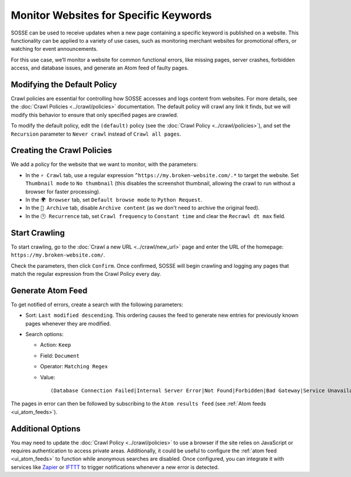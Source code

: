 Monitor Websites for Specific Keywords
======================================

SOSSE can be used to receive updates when a new page containing a specific keyword is published on a website. This
functionality can be applied to a variety of use cases, such as monitoring merchant websites for promotional offers, or
watching for event announcements.

For this use case, we’ll monitor a website for common functional errors, like missing pages, server crashes, forbidden
access, and database issues, and generate an Atom feed of faulty pages.

Modifying the Default Policy
----------------------------

Crawl policies are essential for controlling how SOSSE accesses and logs content from websites. For more details, see
the :doc:`Crawl Policies <../crawl/policies>` documentation. The default policy will crawl any link it finds, but we
will modify this behavior to ensure that only specified pages are crawled.

To modify the default policy, edit the ``(default)`` policy (see the :doc:`Crawl Policy <../crawl/policies>`), and set
the ``Recursion`` parameter to ``Never crawl`` instead of ``Crawl all pages``.

.. image:: ../../../tests/robotframework/screenshots/guide_feed_website_monitor_default_policy.png
   :class: sosse-screenshot

Creating the Crawl Policies
---------------------------

We add a policy for the website that we want to monitor, with the parameters:

- In the ``⚡ Crawl`` tab, use a regular expression ``^https://my.broken-website.com/.*`` to
  target the website. Set ``Thumbnail mode`` to ``No thumbnail`` (this disables the screenshot thumbnail,
  allowing the crawl to run without a browser for faster processing).
- In the ``🌍 Browser`` tab, set ``Default browse mode`` to ``Python Request``.
- In the ``🔖 Archive`` tab, disable ``Archive content`` (as we don't need to archive the original feed).
- In the ``🕑 Recurrence`` tab, set ``Crawl frequency`` to ``Constant time`` and clear the ``Recrawl dt max``
  field.

.. image:: ../../../tests/robotframework/screenshots/guide_feed_website_monitor_policies.png
   :class: sosse-screenshot

Start Crawling
--------------

To start crawling, go to the :doc:`Crawl a new URL <../crawl/new_url>` page and enter the URL of the homepage:
``https://my.broken-website.com/``.

Check the parameters, then click ``Confirm``. Once confirmed, SOSSE will begin crawling and logging any pages that match
the regular expression from the Crawl Policy every day.

Generate Atom Feed
------------------

To get notified of errors, create a search with the following parameters:

- Sort: ``Last modified descending``. This ordering causes the feed to generate new entries for previously known pages
  whenever they are modified.
- Search options:

  - Action: ``Keep``
  - Field: ``Document``
  - Operator: ``Matching Regex``
  - Value::

    (Database Connection Failed|Internal Server Error|Not Found|Forbidden|Bad Gateway|Service Unavailable|Gateway Timeout|Request Timeout)

The pages in error can then be followed by subscribing to the ``Atom results feed`` (see :ref:`Atom feeds
<ui_atom_feeds>`).

.. image:: ../../../tests/robotframework/screenshots/guide_feed_website_monitor_error_search.png
   :class: sosse-screenshot

Additional Options
------------------

You may need to update the :doc:`Crawl Policy <../crawl/policies>` to use a browser if the site relies on JavaScript or
requires authentication to access private areas. Additionally, it could be useful to configure the :ref:`atom
feed <ui_atom_feeds>` to function while anonymous searches are disabled. Once configured, you can integrate it with
services like `Zapier <https://zapier.com/>`_ or `IFTTT <https://ifttt.com/>`_ to trigger notifications whenever a new
error is detected.
